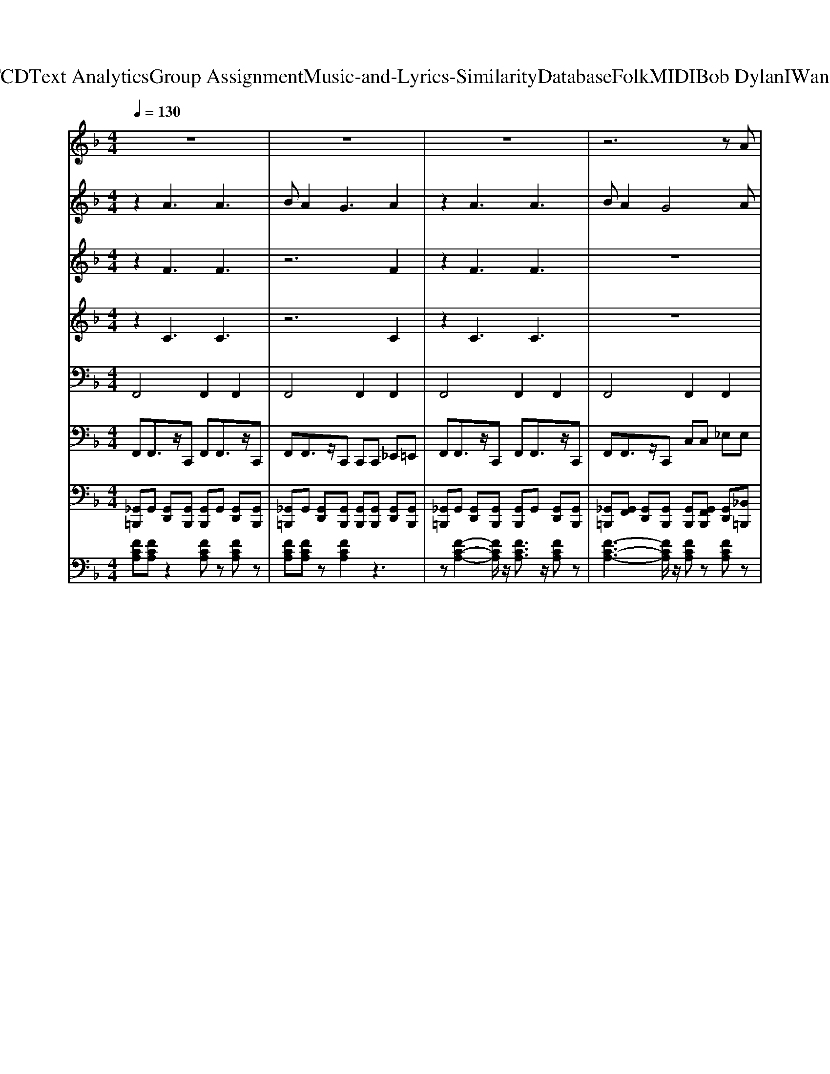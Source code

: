 X: 1
T: from D:\TCD\Text Analytics\Group Assignment\Music-and-Lyrics-Similarity\Database\Folk\MIDI\Bob Dylan\IWantYou.mid
M: 4/4
L: 1/8
Q:1/4=130
K:F % 1 flats
V:1
%%MIDI program 21
z8| \
z8| \
z8| \
z6 zA|
c2 c2 c2<c2| \
dc2d4A| \
c2 cc2c3| \
dc2c4G|
A2 AA2G A2-| \
A2 AB4G| \
z3G G2 G2-| \
G6 zA|
B4 B3B| \
BA2B4-B| \
z2 BB2B B2| \
B2 BB2D D2|
A2 A2 A3A| \
BA2A4F| \
G4 G4-| \
G6 zG|
A2 A2 z4| \
z6 zA| \
A2 A2 z4| \
z6 zG|
A2 A2 z4| \
z2 A6| \
G4 z4| \
z4 BA GA-|
A2 A2 z4| \
z8| \
z8| \
z6 c2|
c2 c2 c2<c2| \
dc2d4A| \
c2 cc2c3| \
dc2c4A/2A/2|
A2 AA2G A2-| \
A2 AB4G| \
z2 GG G4-| \
G6 AA|
B3B2<B2B| \
BA2B4-B| \
z2 BB2B B2| \
B2 BB2D D2|
A2 G4- GA| \
BA2A4F| \
G3F E4-| \
E6 zG|
A2 A2 z4| \
z6 zA| \
A2 A2 z4| \
z6 zG|
A2 A2 z4| \
z2 A6| \
G4 z4| \
z4 BA GA-|
A2 A2 z4| \
z8| \
z8| \
z6 c2|
c2 c2 c2 c2| \
dc2d4-d| \
AA2A2A2F| \
AF3 z3A|
c2 c2<c2 c2| \
d2 cd4A| \
B2<B2 B2 GA-| \
A2 A6|
z8| \
z8| \
z
%%MIDI program 8
c3 B2 A2| \
c2 c2 c2<c2|
dc2d4A| \
c2 cc2c3| \
dc2c4G| \
A2 AA2G A2-|
A2 AB4G| \
z3G G2 G2-| \
G6 zA| \
B4 B3B|
BA2B4-B| \
z2 BB2B B2| \
B2 BB2D D2| \
A2 A2 A3A|
BA2A4F| \
G4 G4-| \
G6 z
%%MIDI program 21
G| \
A2 A2 z4|
z6 zA| \
A2 A2 z4| \
z6 zG| \
A2 A2 z4|
z2 A6| \
G4 z4| \
z4 BA GA-| \
A2 A2 z4|
z8| \
z8| \
z6 c2| \
c2 c2 c2<c2|
dc2d4A| \
c2 cc2c3| \
dc2c4A/2A/2| \
A2 AA2G A2-|
A2 AB4G| \
z2 GG G4-| \
G6 AA| \
B3B2<B2B|
BA2B4-B| \
z2 BB2B B2| \
B2 BB2D D2| \
A2 G4- GA|
BA2A4F| \
G3F E4-| \
E6 zG| \
A2 A2 z4|
z6 zA| \
A2 A2 z4| \
z6 zG| \
A2 A2 z4|
z2 A6| \
G4 z4| \
z4 BA GA-| \
A2 A2 
V:2
%%MIDI program 89
z2 A3A3| \
BA2G3 A2| \
z2 A3A3| \
BA2G4A|
c2 c2 c2<c2| \
dc2d4A| \
c2 cc2c3| \
dc2c4G|
A2 AA2G A2-| \
A2 AB4G| \
z3G G2 G2-| \
G6 zA|
B4 B3B| \
BA2B4-B| \
z2 BB2B B2| \
B2 BB2D D2|
A2 A2 A3A| \
BA2A4F| \
G4 G4-| \
G6 zG|
A2 A2 zA,3| \
B,A,2G,3 A,A| \
A2 A2 zA,3| \
B,A,2G,3 A,G|
A2 A2 z4| \
z2 A6| \
G3F2<E2D| \
C4 BA GA-|
A2 A2 G2<A2| \
BA2G3 A2| \
z2 A2 G2<A2| \
BA2G3 
%%MIDI program 22
c2|
c2 c2 c2<c2| \
dc2d4A| \
c2 cc2c3| \
dc2c4G|
A2 AA2G A2-| \
A2 AB4G| \
z3G G2 G2-| \
G6 zA|
B4 B3B| \
BA2B4-B| \
z2 BB2B B2| \
B2 BB2D D2|
A2 A2 A3A| \
BA2A4F| \
G4 G4-| \
G6 zG|
A2 A2 zA,3| \
B,A,2G,3 A,A| \
A2 A2 zA,3| \
B,A,2G,3 A,G|
A2 A2 z4| \
z2 A6| \
G3F2<E2D| \
C4 BA GA-|
A2 A2 G2<A2| \
BA2G3 A2| \
z2 A2 G2<A2| \
BA2G3 
%%MIDI program 89
c2|
c2 c2 c2 c2| \
dc2d4-d| \
AA2A2A2F| \
AF3 z3A|
c2 c2<c2 c2| \
d2 cd4A| \
B2<B2 B2 GA-| \
A2 A6|
G3G G4| \
G3G G4| \
zc3 B2 A2| \
c2 c2 c2<c2|
dc2d4A| \
c2 cc2c3| \
dc2c4G| \
A2 AA2G A2-|
A2 AB4G| \
z3G G2 G2-| \
G6 zA| \
B4 B3B|
BA2B4-B| \
z2 BB2B B2| \
B2 BB2D D2| \
A2 A2 A3A|
BA2A4F| \
G4 G4-| \
G6 zG| \
A2 A2 zA,3|
B,A,2G,3 A,A| \
A2 A2 zA,3| \
B,A,2G,3 A,G| \
A2 A2 z4|
z2 A6| \
G3F2<E2D| \
C4 BA GA-| \
A2 A2 G2<A2|
BA2G3 A2| \
z2 A2 G2<A2| \
BA2G3 c2| \
c2 c2 c2<c2|
dc2d4A| \
c2 cc2c3| \
dc2c4G| \
A2 AA2G A2-|
A2 AB4G| \
z3G G2 G2-| \
G6 zA| \
B4 B3B|
BA2B4-B| \
z2 BB2B B2| \
B2 BB2D D2| \
A2 A2 A3A|
BA2A4F| \
G4 G4-| \
G6 zG| \
A2 A2 zA,3|
B,A,2G,3 A,A| \
A2 A2 zA,3| \
B,A,2G,3 A,G| \
A2 A2 z4|
z2 A6| \
G3F2<E2D| \
C4 BA GA-| \
A2 A2 G2<A2|
BA2G3 A2| \
z2 A2 G2<A2| \
A8|
V:3
%%MIDI program 90
z2 F3F3| \
z6 F2| \
z2 F3F3| \
z8|
A8| \
A6- Az| \
A8| \
A6- Az|
F6 F2-| \
F2 zF4E| \
z4 E2 E2-| \
E6 z2|
F4 F3z| \
Fz2F4-F| \
z2 G6| \
G2 zG2z3|
F2 F2 F3z| \
Fz2F4z| \
E4 E4-| \
E6 z2|
F2 F2 z4| \
z8| \
E2 E2 z4| \
z8|
F2 F2 z4| \
z2 F6| \
E3z4z| \
z4 Ez2F-|
F2 F2 z4| \
z6 F2| \
z2 F2 z4| \
z6 A2|
A8| \
A6- Az| \
A8| \
A6- Az|
F6 F2-| \
F2 zF4E| \
z4 E2 E2-| \
E6 z2|
F4 F3z| \
Fz2F4-F| \
z2 G6| \
G2 zG2z3|
F2 F2 F3z| \
Fz2F4z| \
E4 E4-| \
E6 z2|
F2 F2 z4| \
z8| \
E2 E2 z4| \
z8|
F2 F2 z4| \
z2 F6| \
E3z4z| \
z4 Ez2F-|
F2 F2 z4| \
z6 F2| \
z2 F2 z4| \
z6 A2|
A6 A2| \
Az2A4-A| \
F6- Fz| \
zD3 z4|
A6 A2| \
A2 zA4z| \
F6- FE-| \
E2 E6|
E3E E4| \
E3E E4| \
zG3 z4| \
A8|
A6- Az| \
A8| \
A6- Az| \
F6 F2-|
F2 zF4E| \
z4 E2 E2-| \
E6 z2| \
F4 F3z|
Fz2F4-F| \
z2 G6| \
G2 zG2z3| \
F2 F2 F3z|
Fz2F4z| \
E4 E4-| \
E6 z2| \
F2 F2 z4|
z8| \
E2 E2 z4| \
z8| \
F2 F2 z4|
z2 F6| \
E3z4z| \
z4 Ez2F-| \
F2 F2 z4|
z6 F2| \
z2 F2 z4| \
z6 A2| \
A8|
A6- Az| \
A8| \
A6- Az| \
F6 F2-|
F2 zF4E| \
z4 E2 E2-| \
E6 z2| \
F4 F3z|
Fz2F4-F| \
z2 G6| \
G2 zG2z3| \
F2 F2 F3z|
Fz2F4z| \
E4 E4-| \
E6 z2| \
F2 F2 z4|
z8| \
E2 E2 z4| \
z8| \
F2 F2 z4|
z2 F6| \
E3z4z| \
z4 Ez2F-| \
F2 F2 z4|
z6 F2| \
z2 F2 z4| \
F8|
V:4
%%MIDI program 97
z2 C3C3| \
z6 C2| \
z2 C3C3| \
z8|
F8| \
F6- Fz| \
E8| \
E6- Ez|
D6 D2-| \
D2 zD4C| \
z4 C2 C2-| \
C6 z2|
D4 D3z| \
Dz2D4-D| \
z2 E6| \
E2 zE2z3|
D2 D2 D3z| \
Dz2D4z| \
C4 C4-| \
C4 z4|
z8| \
z8| \
C2 C2 z4| \
z8|
D2 D2 z4| \
z2 D6| \
C3z4z| \
z4 Cz2C-|
C2 C2 z4| \
z6 C2| \
z2 C2 z4| \
z6 F2|
F8| \
F6- Fz| \
E8| \
E6- Ez|
D6 D2-| \
D2 zD4C| \
z4 C2 C2-| \
C6 z2|
D4 D3z| \
Dz2D4-D| \
z2 E6| \
E2 zE2z3|
D2 D2 D3z| \
Dz2D4z| \
C4 C4-| \
C4 z4|
z8| \
z8| \
C2 C2 z4| \
z8|
D2 D2 z4| \
z2 D6| \
C3z4z| \
z4 Cz2C-|
C2 C2 z4| \
z6 C2| \
z2 C2 z4| \
z6 F2|
E6 E2| \
Ez2E4-E| \
D6- Dz| \
z8|
E6 E2| \
E2 zE4z| \
D6- DC-| \
C2 C6|
C3C C4| \
C3C C4| \
zE3 z4| \
F8|
F6- Fz| \
E8| \
E6- Ez| \
D6 D2-|
D2 zD4C| \
z4 C2 C2-| \
C6 z2| \
D4 D3z|
Dz2D4-D| \
z2 E6| \
E2 zE2z3| \
D2 D2 D3z|
Dz2D4z| \
C4 C4-| \
C4 z4| \
z8|
z8| \
C2 C2 z4| \
z8| \
D2 D2 z4|
z2 D6| \
C3z4z| \
z4 Cz2C-| \
C2 C2 z4|
z6 C2| \
z2 C2 z4| \
z6 F2| \
F8|
F6- Fz| \
E8| \
E6- Ez| \
D6 D2-|
D2 zD4C| \
z4 C2 C2-| \
C6 z2| \
D4 D3z|
Dz2D4-D| \
z2 E6| \
E2 zE2z3| \
D2 D2 D3z|
Dz2D4z| \
C4 C4-| \
C4 z4| \
z8|
z8| \
C2 C2 z4| \
z8| \
D2 D2 z4|
z2 D6| \
C3z4z| \
z4 Cz2C-| \
C2 C2 z4|
z6 C2| \
z2 C2 z4| \
C8|
V:5
%%MIDI program 30
F,,4 F,,2 F,,2| \
F,,4 F,,2 F,,2| \
F,,4 F,,2 F,,2| \
F,,4 F,,2 F,,2|
F,,4 F,,2 F,,2| \
F,,4 F,,2 F,,2| \
E,,4 E,,2 E,,2| \
E,,4 E,,2 E,,2|
D,,4 D,,2 D,,2| \
D,,4 D,,2 D,,2| \
C,,4 G,,2 G,,2| \
C,,4 C,,2 C,2|
B,,4 B,,2 B,,2| \
B,,4 B,,2 B,,2| \
C,4 C,2 C,2| \
C,2 C,2 C,2 z2|
D,4 D,2 D,2| \
D,4 D,2 D,2| \
C,4 G,,4| \
C,,2 C,,2 C,,2 C,,2|
F,,4 F,,2 F,,2| \
F,,4 F,,2 F,,2| \
E,,4 E,,2 E,,2| \
E,,4 E,,2 E,,2|
D,,4 D,,2 D,,2| \
D,,4 D,,2 D,,2| \
C,,4 C,,4| \
C,,2 C,,2 C,,2 C,,2|
F,,4 F,,2 F,,2| \
F,,4 F,,2 F,,2| \
F,,4 F,,2 F,,2| \
F,,4 F,,2 F,,2|
F,,4 F,,2 F,,2| \
F,,4 F,,2 F,,2| \
E,,4 E,,2 E,,2| \
E,,4 E,,2 E,,2|
D,,4 D,,2 D,,2| \
D,,4 D,,2 D,,2| \
C,,4 G,,2 G,,2| \
C,,4 C,,2 C,2|
B,,4 B,,2 B,,2| \
B,,4 B,,2 B,,2| \
C,4 C,2 C,2| \
C,2 C,2 C,2 z2|
D,4 D,2 D,2| \
D,4 D,2 D,2| \
C,4 G,,4| \
C,,2 C,,2 C,,2 C,,2|
F,,4 F,,2 F,,2| \
F,,4 F,,2 F,,2| \
E,,4 E,,2 E,,2| \
E,,4 E,,2 E,,2|
D,,4 D,,2 D,,2| \
D,,4 D,,2 D,,2| \
C,,4 C,,4| \
C,,2 C,,2 C,,2 C,,2|
F,,4 F,,2 F,,2| \
F,,4 F,,2 F,,2| \
F,,4 F,,2 F,,2| \
F,,4 F,,2 F,,2|
A,,6 E,,2| \
A,,6 E,,2| \
D,,4 D,,2 A,,,2| \
D,,4 D,,2 D,,2|
A,,6 E,,2| \
A,,4 A,,2 A,,2| \
B,,4 B,,2 B,,2| \
C,3C, C,2 C,2|
C,3C, C,2 C,2| \
C,3C, C,2 C,2| \
C,4<C,,4| \
F,,4 F,,2 F,,2|
F,,4 F,,2 F,,2| \
E,,4 E,,2 E,,2| \
E,,4 E,,2 E,,2| \
D,,4 D,,2 D,,2|
D,,4 D,,2 D,,2| \
C,,4 G,,2 G,,2| \
C,,4 C,,2 C,2| \
B,,4 B,,2 B,,2|
B,,4 B,,2 B,,2| \
C,4 C,2 C,2| \
C,2 C,2 C,2 z2| \
D,4 D,2 D,2|
D,4 D,2 D,2| \
C,4 G,,4| \
C,,2 C,,2 C,,2 C,,2| \
F,,4 F,,2 F,,2|
F,,4 F,,2 F,,2| \
E,,4 E,,2 E,,2| \
E,,4 E,,2 E,,2| \
D,,4 D,,2 D,,2|
D,,4 D,,2 D,,2| \
C,,4 C,,4| \
C,,2 C,,2 C,,2 C,,2| \
F,,4 F,,2 F,,2|
F,,4 F,,2 F,,2| \
F,,4 F,,2 F,,2| \
F,,4 F,,2 F,,2| \
F,,4 F,,2 F,,2|
F,,4 F,,2 F,,2| \
E,,4 E,,2 E,,2| \
E,,4 E,,2 E,,2| \
D,,4 D,,2 D,,2|
D,,4 D,,2 D,,2| \
C,,4 G,,2 G,,2| \
C,,4 C,,2 C,2| \
B,,4 B,,2 B,,2|
B,,4 B,,2 B,,2| \
C,4 C,2 C,2| \
C,2 C,2 C,2 z2| \
D,4 D,2 D,2|
D,4 D,2 D,2| \
C,4 G,,4| \
C,,2 C,,2 C,,2 C,,2| \
F,,4 F,,2 F,,2|
F,,4 F,,2 F,,2| \
E,,4 E,,2 E,,2| \
E,,4 E,,2 E,,2| \
D,,4 D,,2 D,,2|
D,,4 D,,2 D,,2| \
C,,4 C,,4| \
C,,2 C,,2 C,,2 C,,2| \
F,,4 F,,2 F,,2|
F,,4 F,,2 F,,2| \
F,,4 F,,2 F,,2| \
F,,8|
V:6
%%MIDI program 33
F,,F,,3/2z/2C,, F,,F,,3/2z/2C,,| \
F,,F,,3/2z/2C,, C,,C,, _E,,=E,,| \
F,,F,,3/2z/2C,, F,,F,,3/2z/2C,,| \
F,,F,,3/2z/2C,, C,C, _E,E,|
F,,F,,3/2z/2C,, F,,F,,3/2z/2C,,| \
F,,F,,3/2z/2C,, A,,B,, =B,,C,| \
A,,A,,3/2z/2E,, A,,A,,3/2z/2E,,| \
A,,A,,3/2z/2E,, C,D, _E,=E,|
D,D,3/2z/2A,, D,D,3/2z/2A,,| \
D,D,3/2z/2A,, A,A, CC| \
C,C,3/2z/2G,, C,C,3/2z/2G,,| \
C,C,3/2z/2G,, G,G, B,B,|
B,,B,,3/2z/2F,, B,,B,,3/2z/2F,,| \
B,,B,,3/2z/2F,, F,F, _A,A,| \
C,C,3/2z/2G,, C,C,3/2z/2G,,| \
C,C,3/2z/2G,, G,G, B,B,|
D,D,3/2z/2A,, D,D,3/2z/2A,,| \
D,D,3/2z/2A,, A,A, CC| \
C,C,3/2z/2G,, C,C,3/2z/2G,,| \
C,C,3/2z/2G,, B,,B,, A,,G,,|
F,,F,,3/2z/2C,, F,,F,,3/2z/2C,,| \
F,,F,,3/2z/2C,, A,,B,, =B,,C,| \
A,,A,,3/2z/2E,, A,,A,,3/2z/2E,,| \
A,,A,,3/2z/2E,, E,E, G,G,|
D,D,3/2z/2A,, D,D,3/2z/2A,,| \
D,D,3/2z/2A,, A,A, CC| \
C,C,3/2z/2G,, C,C,3/2z/2G,,| \
C,C,3/2z/2G,, B,,B,, A,,G,,|
F,,F,,3/2z/2C,, F,,F,,3/2z/2C,,| \
F,,F,,3/2z/2C,, C,,C,, _E,,=E,,| \
F,,F,,3/2z/2C,, F,,F,,3/2z/2C,,| \
F,,F,,3/2z/2C,, C,C, _E,E,|
F,,F,,3/2z/2C,, F,,F,,3/2z/2C,,| \
A,,A,,3/2z/2E,, E,,E,, G,,G,,| \
A,,A,,3/2z/2E,, A,,A,,3/2z/2E,,| \
A,,A,,3/2z/2E,, C,D, _E,=E,|
D,D,3/2z/2A,, D,D,3/2z/2A,,| \
D,D,3/2z/2A,, A,A, CC| \
C,C,3/2z/2G,, C,C,3/2z/2G,,| \
C,C,3/2z/2G,, G,G, B,B,|
B,,B,,3/2z/2F,, B,,B,,3/2z/2F,,| \
B,,B,,3/2z/2F,, D,_E, =E,F,| \
C,C,3/2z/2G,, C,C,3/2z/2G,,| \
C,C,3/2z/2G,, C,C, _D,D,|
D,D,3/2z/2A,, D,D,3/2z/2A,,| \
D,D,3/2z/2A,, A,A, CC| \
C,C,3/2z/2G,, C,C,3/2z/2G,,| \
C,C,3/2z/2G,, G,,G,, B,,B,,|
F,,F,,3/2z/2C,, F,,F,,3/2z/2C,,| \
F,,F,,3/2z/2C,, C,C, _E,E,| \
A,,A,,3/2z/2E,, A,,A,,3/2z/2E,,| \
A,,A,,3/2z/2E,, C,D, _E,=E,|
D,D,3/2z/2A,, D,D,3/2z/2A,,| \
D,D,3/2z/2A,, A,A, CC| \
C,C,3/2z/2G,, C,C,3/2z/2G,,| \
C,C,3/2z/2G,, E,,F,, _G,,=G,,|
F,,F,,3/2z/2C,, F,,F,,3/2z/2C,,| \
F,,F,,3/2z/2C,, C,C, _E,E,| \
F,,F,,3/2z/2C,, F,,F,,3/2z/2C,,| \
F,,F,,3/2z/2C,, C,C, _E,E,|
A,,A,,3/2z/2E,, A,,A,,3/2z/2E,,| \
A,,A,,3/2z/2E,, E,E, G,G,| \
D,D,3/2z/2A,, D,D,3/2z/2A,,| \
D,D,3/2z/2A,, D,D, C,B,,|
A,,A,,3/2z/2E,, A,,A,,3/2z/2E,,| \
A,,A,,3/2z/2E,, C,D, _E,=E,| \
B,,B,,3/2z/2F,, B,,B,,3/2z/2F,,| \
C,C,3/2z/2G,, G,,G,, B,,=B,,|
C,C,3/2z/2G,, C,C,3/2z/2G,,| \
C,C,3/2z/2G,, B,,B,, A,,G,,| \
F,,F,,3/2z/2C,, F,,F,,3/2z/2C,,| \
F,,F,,3/2z/2C,, C,C, _E,E,|
F,,F,,3/2z/2C,, F,,F,,3/2z/2C,,| \
A,,A,,3/2z/2E,, E,,E,, G,,G,,| \
A,,A,,3/2z/2E,, A,,A,,3/2z/2E,,| \
D,D,3/2z/2A,, A,,A,, C,_D,|
D,D,3/2z/2A,, D,D,3/2z/2A,,| \
C,C,3/2z/2G,, G,G, B,B,| \
C,C,3/2z/2G,, C,C,3/2z/2G,,| \
B,,B,,3/2z/2F,, F,,F,, _A,,=A,,|
B,,B,,3/2z/2F,, B,,B,,3/2z/2F,,| \
C,C,3/2z/2G,, G,G, B,B,| \
C,C,3/2z/2G,, C,C,3/2z/2G,,| \
D,D,3/2z/2A,, A,A, CC|
D,D,3/2z/2A,, D,D,3/2z/2A,,| \
C,C,3/2z/2G,, E,F, _G,=G,| \
C,C,3/2z/2G,, C,C,3/2z/2G,,| \
F,,F,,3/2z/2C,, A,,B,, =B,,C,|
F,,F,,3/2z/2C,, F,,F,,3/2z/2C,,| \
A,,A,,3/2z/2E,, C,D, _E,=E,| \
A,,A,,3/2z/2E,, A,,A,,3/2z/2E,,| \
D,D,3/2z/2A,, A,,A,, C,_D,|
D,D,3/2z/2A,, D,D,3/2z/2A,,| \
C,C,3/2z/2G,, E,F, _G,=G,| \
C,C,3/2z/2G,, C,C,3/2z/2G,,| \
F,,F,,3/2z/2C,, C,C, _E,E,|
F,,F,,3/2z/2C,, F,,F,,3/2z/2C,,| \
F,,F,,3/2z/2C,, A,,B,, =B,,C,| \
F,,F,,3/2z/2C,, F,,F,,3/2z/2C,,| \
F,,F,,3/2z/2C,, A,,B,, =B,,C,|
F,,F,,3/2z/2C,, F,,F,,3/2z/2C,,| \
A,,A,,3/2z/2E,, E,,E,, G,,_A,,| \
A,,A,,3/2z/2E,, A,,A,,3/2z/2E,,| \
D,D,3/2z/2A,, A,,A,, C,C,|
D,D,3/2z/2A,, D,D,3/2z/2A,,| \
C,C,3/2z/2G,, G,G, B,B,| \
C,C,3/2z/2G,, C,C,3/2z/2G,,| \
B,,B,,3/2z/2F,, D,_E, =E,F,|
B,,B,,3/2z/2F,, B,,B,,3/2z/2F,,| \
C,C,3/2z/2G,, G,G, B,B,| \
C,C,3/2z/2G,, C,C,3/2z/2G,,| \
D,D,3/2z/2A,, F,G, _A,=A,|
D,D,3/2z/2A,, D,D,3/2z/2A,,| \
C,C,3/2z/2G,, G,,G,, B,,B,,| \
C,C,3/2z/2G,, C,C,3/2z/2G,,| \
F,,F,,3/2z/2C,, A,,B,, =B,,C,|
F,,F,,3/2z/2C,, F,,F,,3/2z/2C,,| \
A,,A,,3/2z/2E,, E,E, G,G,| \
A,,A,,3/2z/2E,, A,,A,,3/2z/2E,,| \
D,D,3/2z/2A,, A,,A,, C,_D,|
D,D,3/2z/2A,, D,D,3/2z/2A,,| \
C,C,3/2z/2G,, G,,G,, B,,B,,| \
C,C,3/2z/2G,, C,C,3/2z/2G,,| \
F,,F,,3/2z/2C,, C,,C,, _E,,E,,|
F,,F,,3/2z/2C,, F,,F,,3/2z/2C,,| \
F,,F,,3/2z/2C,, C,,C,, _E,,=E,,| \
F,,F,,3/2z/2C,, F,,F,,3/2z/2C,,| \
F,,6- F,,3/2z/2|
F,,6- F,,3/2
V:7
%%MIDI channel 10
[_G,,=B,,,]G,, [G,,D,,][G,,B,,,] [G,,B,,,]G,, [G,,D,,][G,,B,,,]| \
[_G,,=B,,,]G,, [G,,D,,][G,,B,,,] [G,,B,,,][G,,B,,,] [G,,D,,][G,,B,,,]| \
[_G,,=B,,,]G,, [G,,D,,][G,,B,,,] [G,,B,,,]G,, [G,,D,,][G,,B,,,]| \
[_G,,=B,,,][G,,F,,] [G,,D,,][G,,B,,,] [G,,B,,,][G,,F,,B,,,] [G,,D,,][_B,,=B,,,]|
[_G,,=B,,,]G,, [G,,D,,][G,,B,,,] [G,,B,,,]G,, [G,,D,,][G,,B,,,]| \
[_G,,=B,,,]G,, [G,,D,,][G,,B,,,] [G,,B,,,][G,,B,,,] [G,,D,,][G,,B,,,]| \
[_G,,=B,,,]G,, [G,,D,,][G,,B,,,] [G,,B,,,]G,, [G,,D,,][_B,,=B,,,]| \
[_G,,=B,,,][G,,F,,] [G,,D,,][G,,B,,,] [G,,B,,,][G,,B,,,] [G,,D,,][G,,B,,,]|
[_G,,=B,,,]G,, [G,,D,,][G,,B,,,] [G,,B,,,]G,, [G,,D,,][G,,B,,,]| \
[_G,,=B,,,]G,, [G,,D,,][G,,B,,,] [G,,B,,,][G,,B,,,] [G,,D,,][_B,,=B,,,]| \
[_G,,=B,,,]G,, [G,,D,,][G,,B,,,] [G,,B,,,]G,, [G,,D,,][G,,B,,,]| \
[_G,,=B,,,][G,,F,,] [G,,D,,][G,,B,,,] [G,,B,,,][G,,B,,,] [G,,D,,][G,,B,,,]|
[_G,,=B,,,]G,, [G,,D,,][G,,B,,,] [G,,B,,,]G,, [G,,D,,][G,,B,,,]| \
[_G,,=B,,,]G,, [G,,D,,][G,,B,,,] [G,,B,,,][G,,B,,,] [G,,D,,][G,,B,,,]| \
[_G,,=B,,,]G,, [G,,D,,][G,,B,,,] [G,,B,,,]G,, [G,,D,,][G,,B,,,]| \
[_G,,=B,,,]G,, [G,,D,,][G,,B,,,] [G,,B,,,][G,,B,,,] [G,,D,,][G,,B,,,]|
[_D,=B,,,]_G,, [G,,=D,,][G,,B,,,] [G,,B,,,]G,, [G,,D,,][G,,B,,,]| \
[_G,,=B,,,]G,, [G,,D,,][G,,B,,,] [G,,B,,,][G,,B,,,] [G,,D,,][G,,B,,,]| \
[_G,,=B,,,]G,, [G,,D,,][G,,B,,,] [G,,B,,,]G,, [G,,D,,][G,,B,,,]| \
[_G,,=B,,,][G,,F,,] [G,,D,,][G,,B,,,] [G,,B,,,][G,,F,,B,,,] [G,,D,,][G,,B,,,]|
[_G,,=B,,,]G,, [G,,D,,][G,,B,,,] [G,,B,,,]G,, [G,,D,,][G,,B,,,]| \
[_G,,=B,,,]G,, [G,,D,,][G,,B,,,] [G,,B,,,][G,,B,,,] [G,,D,,][G,,B,,,]| \
[_G,,=B,,,]G,, [G,,D,,][G,,B,,,] [G,,B,,,]G,, [G,,D,,][G,,B,,,]| \
[_G,,=B,,,][G,,F,,] [G,,D,,][G,,B,,,] [G,,B,,,][G,,B,,,] [G,,D,,][_B,,=B,,,]|
[_G,,=B,,,]G,, [G,,D,,][G,,B,,,] [G,,B,,,]G,, [G,,D,,][G,,B,,,]| \
[_G,,=B,,,]G,, [G,,D,,][G,,B,,,] [G,,B,,,][G,,B,,,] [G,,D,,][G,,B,,,]| \
[_G,,=B,,,]G,, [G,,D,,][G,,B,,,] [G,,B,,,]G,, [G,,D,,][G,,B,,,]| \
[_G,,=B,,,]G,, [G,,D,,][G,,B,,,] [G,,B,,,][G,,B,,,] [G,,D,,][G,,B,,,]|
[_G,,=B,,,]G,, [G,,D,,][G,,B,,,] [G,,B,,,]G,, [G,,D,,][G,,B,,,]| \
[_G,,=B,,,]G,, [G,,D,,][G,,B,,,] [G,,B,,,][G,,B,,,] [G,,D,,][G,,B,,,]| \
[_G,,=B,,,]G,, [G,,D,,][G,,B,,,] [G,,B,,,]G,, [G,,D,,][G,,B,,,]| \
[_G,,=B,,,][G,,F,,] [G,,D,,][G,,B,,,] [G,,B,,,][G,,F,,B,,,] [G,,D,,][G,,B,,,]|
[_G,,=B,,,]G,, [_D,=D,,][G,,B,,,] [G,,B,,,]G,, [G,,D,,][G,,B,,,]| \
[_G,,=B,,,]G,, [G,,D,,][G,,B,,,] [G,,B,,,][G,,B,,,] [G,,D,,][G,,B,,,]| \
[_G,,=B,,,]G,, [G,,D,,][G,,B,,,] [G,,B,,,]G,, [G,,D,,][_B,,=B,,,]| \
[_G,,=B,,,]G,, [G,,D,,][G,,B,,,] [G,,B,,,][G,,B,,,] [G,,D,,][G,,B,,,]|
[_G,,=B,,,]G,, [G,,D,,][G,,B,,,] [G,,B,,,]G,, [G,,D,,][G,,B,,,]| \
[_G,,=B,,,]G,, [G,,D,,][G,,B,,,] [G,,B,,,][G,,B,,,] [G,,D,,][G,,B,,,]| \
[_G,,=B,,,]G,, [G,,D,,][G,,B,,,] [G,,B,,,]G,, [G,,D,,][_B,,=B,,,]| \
[_G,,=B,,,]G,, [G,,D,,][G,,B,,,] [G,,B,,,][G,,B,,,] [G,,D,,][G,,B,,,]|
[_G,,=B,,,]G,, [G,,D,,][G,,B,,,] [G,,B,,,]G,, [G,,D,,][G,,B,,,]| \
[_G,,=B,,,]G,, [G,,D,,][G,,B,,,] [G,,B,,,][G,,B,,,] [G,,D,,][G,,B,,,]| \
[_G,,=B,,,]G,, [G,,D,,][G,,B,,,] [G,,B,,,]G,, [G,,D,,][G,,B,,,]| \
[_G,,=B,,,]G,, [G,,D,,][G,,B,,,] [G,,B,,,][G,,F,,B,,,] [G,,D,,][G,,B,,,]|
[_G,,=B,,,]G,, [G,,D,,][G,,B,,,] [G,,B,,,]G,, [G,,D,,][G,,B,,,]| \
[_G,,=B,,,]G,, [G,,D,,][G,,B,,,] [G,,B,,,][G,,B,,,] [G,,D,,][G,,B,,,]| \
[_G,,=B,,,]G,, [G,,D,,][G,,B,,,] [G,,B,,,]G,, [G,,D,,][_B,,=B,,,]| \
[_G,,=B,,,][G,,F,,] [G,,D,,][G,,B,,,] [G,,B,,,][G,,F,,B,,,] [G,,D,,][_B,,=B,,,]|
[_G,,=B,,,]G,, [_D,=D,,][G,,B,,,] [G,,B,,,]G,, [G,,D,,][G,,B,,,]| \
[_G,,=B,,,]G,, [G,,D,,][G,,B,,,] [G,,B,,,][G,,B,,,] [G,,D,,][_B,,=B,,,]| \
[_G,,=B,,,]G,, [G,,D,,][G,,B,,,] [G,,B,,,]G,, [G,,D,,][G,,B,,,]| \
[_G,,=B,,,]G,, [G,,D,,][G,,B,,,] [G,,B,,,][G,,F,,B,,,] [G,,D,,][_B,,=B,,,]|
[_G,,=B,,,]G,, [G,,D,,][G,,B,,,] [G,,B,,,]G,, [G,,D,,][G,,B,,,]| \
[_G,,=B,,,]G,, [G,,D,,][G,,B,,,] [G,,B,,,][G,,B,,,] [G,,D,,][G,,B,,,]| \
[_G,,=B,,,]G,, [G,,D,,][G,,B,,,] [G,,B,,,]G,, [G,,D,,][G,,B,,,]| \
[_G,,=B,,,][G,,F,,] [G,,D,,][G,,B,,,] [G,,B,,,][G,,F,,B,,,] [G,,D,,][G,,B,,,]|
[_G,,=B,,,]G,, [G,,D,,][G,,B,,,] [G,,B,,,]G,, [G,,D,,][G,,B,,,]| \
[_G,,=B,,,]G,, [G,,D,,][G,,B,,,] [G,,B,,,][G,,B,,,] [G,,D,,][_B,,=B,,,]| \
[_G,,=B,,,]G,, [G,,D,,][G,,B,,,] [G,,B,,,]G,, [G,,D,,][_B,,=B,,,]| \
[_G,,=B,,,]G,, [G,,D,,][G,,B,,,] [G,,B,,,][G,,B,,,] [G,,D,,][G,,B,,,]|
[_G,,=B,,,]G,, [G,,D,,][G,,B,,,] [G,,B,,,]G,, [G,,D,,][G,,B,,,]| \
[_G,,=B,,,]G,, [G,,D,,][G,,B,,,] [G,,B,,,][G,,B,,,] [G,,D,,][G,,B,,,]| \
[_G,,=B,,,]G,, [G,,D,,][G,,B,,,] [G,,B,,,]G,, [G,,D,,][_B,,=B,,,]| \
[_G,,=B,,,][G,,F,,] [G,,D,,][G,,B,,,] [G,,B,,,][G,,B,,,] [G,,D,,][G,,B,,,]|
[_G,,=B,,,]G,, [_D,=D,,][G,,B,,,] [G,,B,,,]G,, [G,,D,,][G,,B,,,]| \
[_G,,=B,,,]G,, [G,,D,,][G,,B,,,] [G,,B,,,][G,,B,,,] [G,,D,,][G,,B,,,]| \
[_G,,=B,,,]G,, [G,,D,,][G,,B,,,] [G,,B,,,]G,, [G,,D,,][_B,,=B,,,]| \
[_G,,=B,,,]G,, [G,,D,,][G,,B,,,] [G,,B,,,][G,,F,,B,,,] [G,,D,,][G,,B,,,]|
[_G,,=B,,,]G,, [G,,D,,][G,,B,,,] [G,,B,,,]G,, [G,,D,,][G,,B,,,]| \
[_G,,=B,,,]G,, [G,,D,,][G,,B,,,] [G,,B,,,][G,,B,,,] [G,,D,,][G,,B,,,]| \
[_G,,=B,,,]G,, [G,,D,,][G,,B,,,] [G,,B,,,]G,, [G,,D,,][G,,B,,,]| \
[_G,,=B,,,][G,,F,,] [G,,D,,][G,,B,,,] [G,,B,,,][G,,F,,B,,,] [G,,D,,][G,,B,,,]|
[_G,,=B,,,]G,, [G,,D,,][G,,B,,,] [G,,B,,,]G,, [G,,D,,][G,,B,,,]| \
[_G,,=B,,,]G,, [G,,D,,][G,,B,,,] [G,,B,,,][G,,B,,,] [G,,D,,][G,,B,,,]| \
[_G,,=B,,,]G,, [G,,D,,][G,,B,,,] [G,,B,,,]G,, [G,,D,,][G,,B,,,]| \
[_G,,=B,,,]G,, [G,,D,,][G,,B,,,] [G,,B,,,][G,,B,,,] [G,,D,,][G,,B,,,]|
[_G,,=B,,,]G,, [G,,D,,][G,,B,,,] [G,,B,,,]G,, [G,,D,,][G,,B,,,]| \
[_G,,=B,,,]G,, [G,,D,,][G,,B,,,] [G,,B,,,][G,,B,,,] [G,,D,,][G,,B,,,]| \
[_G,,=B,,,]G,, [G,,D,,][G,,B,,,] [G,,B,,,]G,, [G,,D,,][G,,B,,,]| \
[_G,,=B,,,][G,,F,,] [G,,D,,][G,,B,,,] [G,,B,,,][G,,F,,B,,,] [G,,D,,][G,,B,,,]|
[_G,,=B,,,]G,, [_D,=D,,][G,,B,,,] [G,,B,,,]G,, [G,,D,,][G,,B,,,]| \
[_G,,=B,,,]G,, [G,,D,,][G,,B,,,] [G,,B,,,][G,,B,,,] [G,,D,,][G,,B,,,]| \
[_G,,=B,,,]G,, [G,,D,,][G,,B,,,] [G,,B,,,]G,, [G,,D,,][_B,,=B,,,]| \
[_G,,=B,,,][G,,F,,] [G,,D,,][G,,B,,,] [G,,B,,,][G,,B,,,] [G,,D,,][G,,B,,,]|
[_G,,=B,,,]G,, [G,,D,,][G,,B,,,] [G,,B,,,]G,, [G,,D,,][_B,,=B,,,]| \
[_G,,=B,,,]G,, [G,,D,,][G,,B,,,] [G,,B,,,][G,,B,,,] [G,,D,,][G,,B,,,]| \
[_G,,=B,,,]G,, [G,,D,,][G,,B,,,] [G,,B,,,]G,, [G,,D,,][G,,B,,,]| \
[_G,,=B,,,][G,,F,,] [G,,D,,][G,,B,,,] [G,,B,,,][G,,B,,,] [G,,D,,][G,,B,,,]|
[_G,,=B,,,]G,, [G,,D,,][G,,B,,,] [G,,B,,,]G,, [G,,D,,][G,,B,,,]| \
[_G,,=B,,,]G,, [G,,D,,][G,,B,,,] [G,,B,,,][G,,B,,,] [G,,D,,][_B,,=B,,,]| \
[_G,,=B,,,]G,, [G,,D,,][G,,B,,,] [G,,B,,,]G,, [G,,D,,][G,,B,,,]| \
[_G,,=B,,,][G,,F,,] [G,,D,,][G,,B,,,] [G,,B,,,][G,,B,,,] [G,,D,,][G,,B,,,]|
[_G,,=B,,,]G,, [G,,D,,][G,,B,,,] [G,,B,,,]G,, [G,,D,,][G,,B,,,]| \
[_G,,=B,,,]G,, [G,,D,,][G,,B,,,] [G,,B,,,][G,,B,,,] [G,,D,,][G,,B,,,]| \
[_G,,=B,,,]G,, [G,,D,,][G,,B,,,] [G,,B,,,]G,, [G,,D,,][G,,B,,,]| \
[_G,,=B,,,]G,, [G,,D,,][G,,B,,,] [G,,B,,,][G,,F,,B,,,] [G,,D,,][G,,B,,,]|
[_G,,=B,,,]G,, [_D,=D,,][G,,B,,,] [G,,B,,,]G,, [G,,D,,][G,,B,,,]| \
[_G,,=B,,,]G,, [G,,D,,][G,,B,,,] [G,,B,,,][G,,B,,,] [G,,D,,][G,,B,,,]| \
[_G,,=B,,,]G,, [G,,D,,][G,,B,,,] [G,,B,,,]G,, [G,,D,,][G,,B,,,]| \
[_G,,=B,,,][G,,F,,] [G,,D,,][G,,B,,,] [G,,B,,,][G,,B,,,] [G,,D,,][_B,,=B,,,]|
[_G,,=B,,,]G,, [G,,D,,][G,,B,,,] [G,,B,,,]G,, [G,,D,,][G,,B,,,]| \
[_G,,=B,,,]G,, [G,,D,,][G,,B,,,] [G,,B,,,][G,,B,,,] [G,,D,,][G,,B,,,]| \
[_G,,=B,,,]G,, [G,,D,,][G,,B,,,] [G,,B,,,]G,, [G,,D,,][_B,,=B,,,]| \
[_G,,=B,,,]G,, [G,,D,,][G,,B,,,] [G,,B,,,][G,,F,,B,,,] [G,,D,,][G,,B,,,]|
[_G,,=B,,,]G,, [G,,D,,][G,,B,,,] [G,,B,,,]G,, [G,,D,,][G,,B,,,]| \
[_G,,=B,,,]G,, [G,,D,,][G,,B,,,] [G,,B,,,][G,,B,,,] [G,,D,,][_B,,=B,,,]| \
[_G,,=B,,,]G,, [G,,D,,][G,,B,,,] [G,,B,,,]G,, [G,,D,,][G,,B,,,]| \
[_G,,=B,,,]G,, [G,,D,,][G,,B,,,] [G,,B,,,][G,,F,,B,,,] [G,,D,,][_B,,=B,,,]|
[_G,,=B,,,]G,, [G,,D,,][G,,B,,,] [G,,B,,,]G,, [G,,D,,][G,,B,,,]| \
[_G,,=B,,,]G,, [G,,D,,][G,,B,,,] [G,,B,,,][G,,B,,,] [G,,D,,][G,,B,,,]| \
[_G,,=B,,,]G,, [G,,D,,][G,,B,,,] [G,,B,,,]G,, [G,,D,,][G,,B,,,]| \
[_G,,=B,,,][G,,F,,] [G,,D,,][G,,B,,,] [G,,B,,,][G,,B,,,] [G,,D,,][G,,B,,,]|
[_G,,=B,,,]G,, [_D,=D,,][G,,B,,,] [G,,B,,,]G,, [G,,D,,][G,,B,,,]| \
[_G,,=B,,,]G,, [G,,D,,][G,,B,,,] [G,,B,,,][G,,B,,,] [G,,D,,][G,,B,,,]| \
[_G,,=B,,,]G,, [G,,D,,][G,,B,,,] [G,,B,,,]G,, [G,,D,,][G,,B,,,]| \
[_G,,=B,,,][G,,F,,] [G,,D,,][G,,B,,,] [G,,B,,,][G,,F,,B,,,] [G,,D,,][G,,B,,,]|
[_G,,=B,,,]G,, [G,,D,,][G,,B,,,] [G,,B,,,]G,, [G,,D,,][_B,,=B,,,]| \
[_G,,=B,,,]G,, [G,,D,,][G,,B,,,] [G,,B,,,][G,,B,,,] [G,,D,,][G,,B,,,]| \
[_G,,=B,,,]G,, [G,,D,,][G,,B,,,] [G,,B,,,]G,, [G,,D,,][_B,,=B,,,]| \
[_G,,=B,,,][G,,F,,] [G,,D,,][G,,B,,,] [G,,B,,,][G,,F,,B,,,] [G,,D,,][G,,B,,,]|
[_G,,=B,,,]G,, [G,,D,,][G,,B,,,] [G,,B,,,]G,, [G,,D,,][G,,B,,,]| \
[_G,,=B,,,]G,, [G,,D,,][G,,B,,,] [G,,B,,,][G,,B,,,] [G,,D,,][_B,,=B,,,]| \
[_G,,=B,,,]G,, [G,,D,,][G,,B,,,] [G,,B,,,]G,, [G,,D,,][G,,B,,,]| \
[_G,,=B,,,]G,, [G,,D,,][G,,B,,,] [G,,B,,,][G,,F,,B,,,] [G,,D,,][_B,,=B,,,]|
[_G,,=B,,,]G,, [G,,D,,][G,,B,,,] [G,,B,,,]G,, [G,,D,,][G,,B,,,]| \
[_G,,=B,,,]G,, [G,,D,,][G,,B,,,] [G,,B,,,][G,,B,,,] [G,,D,,][G,,B,,,]| \
[_G,,=B,,,]G,, [G,,D,,][G,,B,,,] [G,,B,,,][G,,D,,]/2[D,,D,,]/2 [G,,D,,][G,,D,,B,,,]| \
[_G,,=B,,,][AG,G,,B,,,] [AG,G,,D,,][AG,G,,B,,,] [AG,G,,B,,,][AG,G,,B,,,] [AG,G,,D,,][AG,G,,B,,,]|
[_D,=B,,,]2 z2 [_G,,B,,,]2 
V:8
%%MIDI program 27
[FCA,][FCA,] z2 [FCA,]z [FCA,]z| \
[FCA,][FCA,] z[FCA,]2z3| \
z[F-C-A,-]2[FCA,]/2z/2 [FCA,]3/2z/2 [FCA,]z| \
[F-C-A,-]3[FCA,]/2z/2 [FCA,]z [FCA,]z|
[F-C-A,-]3[FCA,]/2z/2 [FCA,]z [FCA,]z| \
[FCA,][FCA,] z2 [FCA,]z [FCA,]z| \
z[E-C-A,-]2[ECA,]/2z/2 [ECA,]3/2z/2 [ECA,]z| \
[E-C-A,-]3[ECA,]/2z/2 [ECA,]z [ECA,]z|
z[F-D-A,-]2[FDA,]/2z/2 [FDA,]3/2z/2 [FDA,]z| \
[FDA,][FDA,] z2 [FDA,]z [FDA,]z| \
[E-C-G,-]3[ECG,]/2z/2 [ECG,]z [ECG,]z| \
[ECG,][ECG,] z2 [ECG,]z [ECG,]z|
[FDB,][FDB,] z[FDB,]2z3| \
[FDB,][FDB,] z[FDB,]2z3| \
z[E-C-G,-]2[ECG,]/2z/2 [ECG,]3/2z/2 [ECG,]z| \
[ECG,][ECG,] z2 [ECG,]z [ECG,]z|
[FDA,][FDA,] z[FDA,]2z3| \
z[F-D-A,-]2[FDA,]/2z/2 [FDA,]3/2z/2 [FDA,]z| \
[ECG,][ECG,] z[ECG,]2z3| \
[ECG,][ECG,] z2 [ECG,]z [ECG,]z|
[FCA,][FCA,] z[FCA,]2z3| \
[F-C-A,-]3[FCA,]/2z/2 [FCA,]z [FCA,]z| \
z[E-C-A,-]2[ECA,]/2z/2 [ECA,]3/2z/2 [ECA,]z| \
[ECA,][ECA,] z[ECA,]2z3|
[F-D-A,-]3[FDA,]/2z/2 [FDA,]z [FDA,]z| \
[FDA,][FDA,] z2 [FDA,]z [FDA,]z| \
[ECG,][ECG,] z2 [ECG,]z [ECG,]z| \
z[E-C-G,-]2[ECG,]/2z/2 [ECG,]3/2z/2 [ECG,]z|
[FCA,][FCA,] z[FCA,]2z3| \
[FCA,][FCA,] z[FCA,]2z3| \
z[F-C-A,-]2[FCA,]/2z/2 [FCA,]3/2z/2 [FCA,]z| \
z[F-C-A,-]2[FCA,]/2z/2 [FCA,]3/2z/2 [FCA,]z|
[F-C-A,-]3[FCA,]/2z/2 [FCA,]z [FCA,]z| \
[ECA,][ECA,] z[ECA,]2z3| \
[E-C-A,-]3[ECA,]/2z/2 [ECA,]z [ECA,]z| \
[E-C-A,-]3[ECA,]/2z/2 [ECA,]z [ECA,]z|
[FDA,][FDA,] z2 [FDA,]z [FDA,]z| \
[F-D-A,-]3[FDA,]/2z/2 [FDA,]z [FDA,]z| \
z[E-C-G,-]2[ECG,]/2z/2 [ECG,]3/2z/2 [ECG,]z| \
[ECG,][ECG,] z2 [ECG,]z [ECG,]z|
z[F-D-B,-]2[FDB,]/2z/2 [FDB,]3/2z/2 [FDB,]z| \
[F-D-B,-]3[FDB,]/2z/2 [FDB,]z [FDB,]z| \
[ECG,][ECG,] z[ECG,]2z3| \
[E-C-G,-]3[ECG,]/2z/2 [ECG,]z [ECG,]z|
[F-D-A,-]3[FDA,]/2z/2 [FDA,]z [FDA,]z| \
z[F-D-A,-]2[FDA,]/2z/2 [FDA,]3/2z/2 [FDA,]z| \
[ECG,][ECG,] z2 [ECG,]z [ECG,]z| \
[ECG,][ECG,] z2 [ECG,]z [ECG,]z|
[F-C-A,-]3[FCA,]/2z/2 [FCA,]z [FCA,]z| \
[F-C-A,-]3[FCA,]/2z/2 [FCA,]z [FCA,]z| \
[ECA,][ECA,] z[ECA,]2z3| \
[ECA,][ECA,] z2 [ECA,]z [ECA,]z|
[F-D-A,-]3[FDA,]/2z/2 [FDA,]z [FDA,]z| \
[FDA,][FDA,] z2 [FDA,]z [FDA,]z| \
[E-C-G,-]3[ECG,]/2z/2 [ECG,]z [ECG,]z| \
[ECG,][ECG,] z2 [ECG,]z [ECG,]z|
[FCA,][FCA,] z2 [FCA,]z [FCA,]z| \
[FCA,][FCA,] z[FCA,]2z3| \
[FCA,][FCA,] z2 [FCA,]z [FCA,]z| \
z[F-C-A,-]2[FCA,]/2z/2 [FCA,]3/2z/2 [FCA,]z|
[ECA,][ECA,] z[ECA,]2z3| \
[E-C-A,-]3[ECA,]/2z/2 [ECA,]z [ECA,]z| \
[FDA,][FDA,] z[FDA,]2z3| \
z[F-D-A,-]2[FDA,]/2z/2 [FDA,]3/2z/2 [FDA,]z|
[ECA,][ECA,] z[ECA,]2z3| \
z[E-C-A,-]2[ECA,]/2z/2 [ECA,]3/2z/2 [ECA,]z| \
z[F-D-B,-]2[FDB,]/2z/2 [FDB,]3/2z/2 [FDB,]z| \
[ECG,][ECG,] z2 [ECG,]z [ECG,]z|
[E-C-G,-]3[ECG,]/2z/2 [ECG,]z [ECG,]z| \
[ECG,][ECG,] z2 [ECG,]z [ECG,]z| \
[ECG,][ECG,] z2 [ECG,]z [ECG,]z| \
[FCA,][FCA,] z[FCA,]2z3|
z[F-C-A,-]2[FCA,]/2z/2 [FCA,]3/2z/2 [FCA,]z| \
[ECA,][ECA,] z2 [ECA,]z [ECA,]z| \
z[E-C-A,-]2[ECA,]/2z/2 [ECA,]3/2z/2 [ECA,]z| \
[FDA,][FDA,] z[FDA,]2z3|
[FDA,][FDA,] z2 [FDA,]z [FDA,]z| \
[ECG,][ECG,] z2 [ECG,]z [ECG,]z| \
[ECG,][ECG,] z[ECG,]2z3| \
[FDB,][FDB,] z[FDB,]2z3|
z[D-B,-F,-]2[DB,F,]/2z/2 [DB,F,]3/2z/2 [DB,F,]z| \
z[E-C-G,-]2[ECG,]/2z/2 [ECG,]3/2z/2 [ECG,]z| \
[ECG,][ECG,] z[ECG,]2z3| \
[FDA,][FDA,] z2 [FDA,]z [FDA,]z|
z[F-D-A,-]2[FDA,]/2z/2 [FDA,]3/2z/2 [FDA,]z| \
[ECG,][ECG,] z2 [ECG,]z [ECG,]z| \
z[E-C-G,-]2[ECG,]/2z/2 [ECG,]3/2z/2 [ECG,]z| \
[F-C-A,-]3[FCA,]/2z/2 [FCA,]z [FCA,]z|
[FCA,][FCA,] z2 [FCA,]z [FCA,]z| \
[ECA,][ECA,] z2 [ECA,]z [ECA,]z| \
[ECA,][ECA,] z2 [ECA,]z [ECA,]z| \
z[F-D-A,-]2[FDA,]/2z/2 [FDA,]3/2z/2 [FDA,]z|
[FDA,][FDA,] z2 [FDA,]z [FDA,]z| \
z[E-C-G,-]2[ECG,]/2z/2 [ECG,]3/2z/2 [ECG,]z| \
z[E-C-G,-]2[ECG,]/2z/2 [ECG,]3/2z/2 [ECG,]z| \
[FCA,][FCA,] z2 [FCA,]z [FCA,]z|
z[F-C-A,-]2[FCA,]/2z/2 [FCA,]3/2z/2 [FCA,]z| \
[FCA,][FCA,] z2 [FCA,]z [FCA,]z| \
z[F-C-A,-]2[FCA,]/2z/2 [FCA,]3/2z/2 [FCA,]z| \
[FCA,][FCA,] z2 [FCA,]z [FCA,]z|
z[F-C-A,-]2[FCA,]/2z/2 [FCA,]3/2z/2 [FCA,]z| \
[ECA,][ECA,] z[ECA,]2z3| \
[E-C-A,-]3[ECA,]/2z/2 [ECA,]z [ECA,]z| \
[F-D-A,-]3[FDA,]/2z/2 [FDA,]z [FDA,]z|
[FDA,][FDA,] z[FDA,]2z3| \
[ECG,][ECG,] z2 [ECG,]z [ECG,]z| \
[E-C-G,-]3[ECG,]/2z/2 [ECG,]z [ECG,]z| \
[FDB,][FDB,] z2 [FDB,]z [FDB,]z|
[F-D-B,-]3[FDB,]/2z/2 [FDB,]z [FDB,]z| \
[ECG,][ECG,] z[ECG,]2z3| \
z[E-C-G,-]2[ECG,]/2z/2 [ECG,]3/2z/2 [ECG,]z| \
[F-D-A,-]3[FDA,]/2z/2 [FDA,]z [FDA,]z|
[FDA,][FDA,] z2 [FDA,]z [FDA,]z| \
[E-C-G,-]3[ECG,]/2z/2 [ECG,]z [ECG,]z| \
[E-C-G,-]3[ECG,]/2z/2 [ECG,]z [ECG,]z| \
[FCA,][FCA,] z[FCA,]2z3|
[FCA,][FCA,] z[FCA,]2z3| \
[ECA,][ECA,] z2 [ECA,]z [ECA,]z| \
[E-C-A,-]3[ECA,]/2z/2 [ECA,]z [ECA,]z| \
[FDA,][FDA,] z2 [FDA,]z [FDA,]z|
[F-D-A,-]3[FDA,]/2z/2 [FDA,]z [FDA,]z| \
[ECG,][ECG,] z[ECG,]2z3| \
[ECG,][ECG,] z[ECG,]2z3| \
[F-C-A,-]3[FCA,]/2z/2 [FCA,]z [FCA,]z|
[FCA,][FCA,] z[FCA,]2z3| \
[F-C-A,-]3[FCA,]/2z/2 [FCA,]z [FCA,]z| \
[FCA,][FCA,] z[FCA,]2z3| \
[F-C-A,-]3[FCA,]/2
